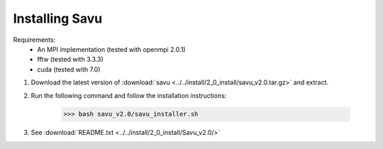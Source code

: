 Installing Savu
===============

Requirements: 
    - An MPI implementation (tested with openmpi 2.0.1) 
    - fftw (tested with 3.3.3)
    - cuda (tested with 7.0)

1. Download the latest version of :download:`savu <../../install/2_0_install/savu_v2.0.tar.gz>` and extract.

2. Run the following command and follow the installation instructions:

    >>> bash savu_v2.0/savu_installer.sh

3. See :download:`README.txt <../../install/2_0_install/Savu_v2.0/>`


